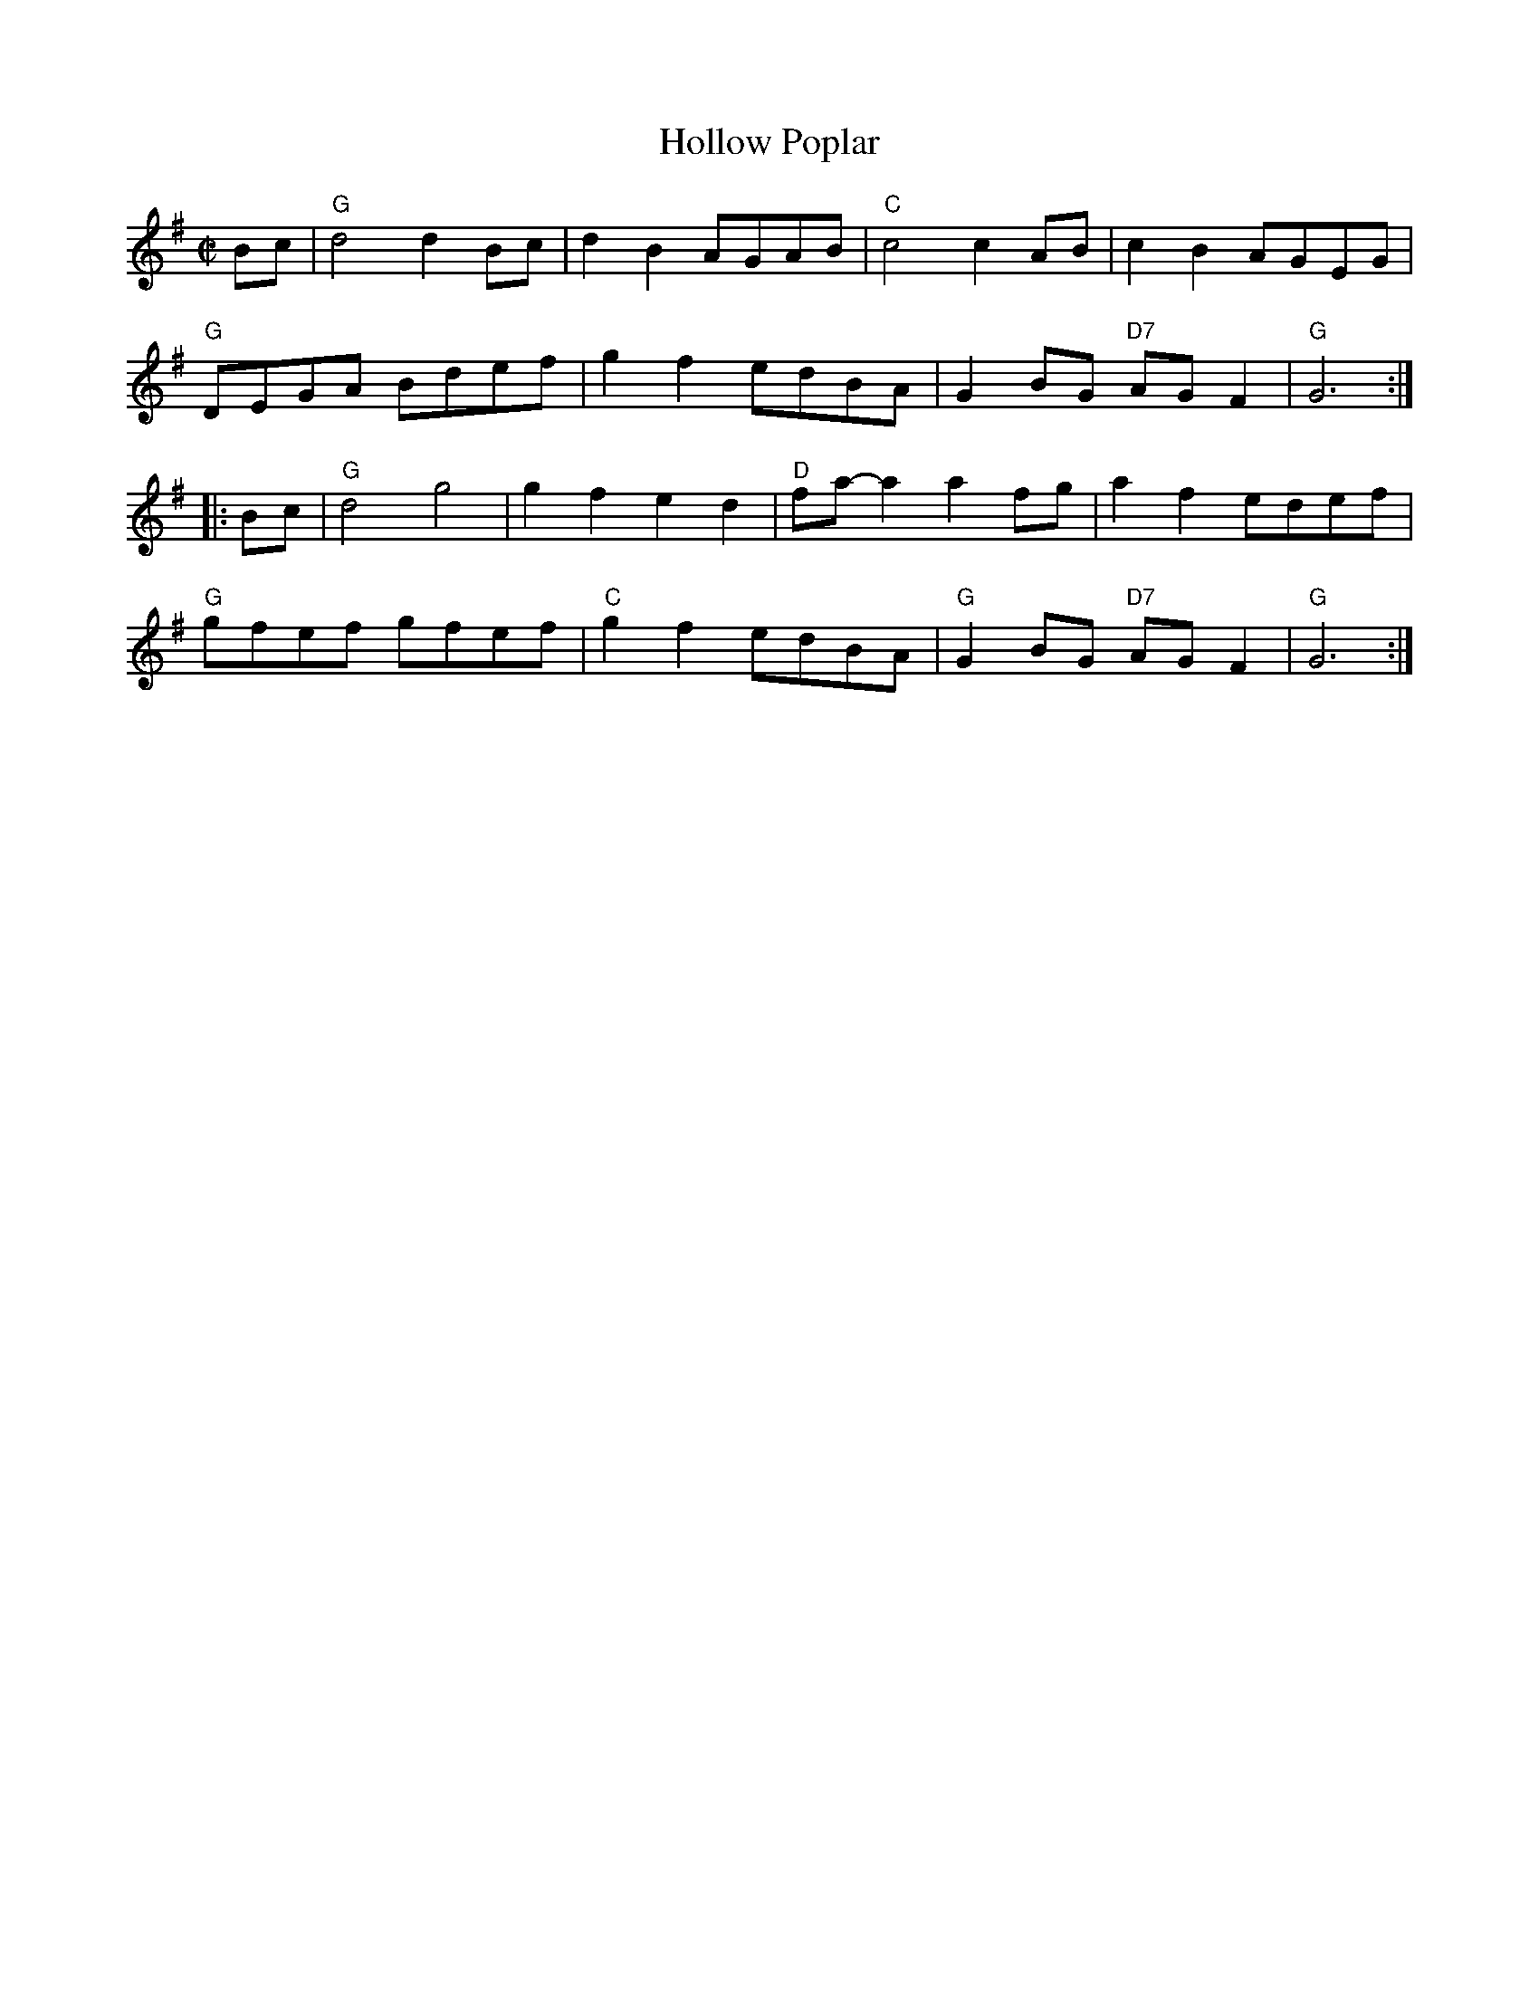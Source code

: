 X: 1
T: Hollow Poplar
M: C|
F: http://www.thursdaycontra.com/~spuds/tunes/reels/HollowPoplar.abc
K: G
Bc |\
"G"d4d2 Bc | d2B2 AGAB | "C"c4 c2 AB | c2B2 AGEG |
"G"DEGA Bdef | g2f2 edBA | G2 BG "D7"AG F2 | "G"G6 :|
|: Bc |\
"G"d4g4 | g2f2e2d2 | "D"fa-a2 a2 fg | a2f2 edef |
"G"gfef gfef | "C"g2 f2 edBA | "G"G2 BG "D7"AG F2 | "G" G6 :|
